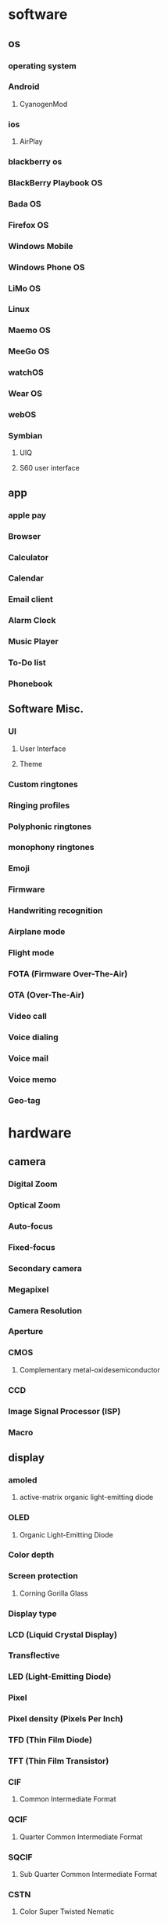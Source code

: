 * software
** os
*** operating system
*** Android
**** CyanogenMod
*** ios
**** AirPlay
*** blackberry os
*** BlackBerry Playbook OS
*** Bada OS
*** Firefox OS
*** Windows Mobile
*** Windows Phone OS
*** LiMo OS
*** Linux
*** Maemo OS
*** MeeGo OS
*** watchOS
*** Wear OS
*** webOS
*** Symbian
**** UIQ
**** S60 user interface
** app
*** apple pay
*** Browser
*** Calculator
*** Calendar
*** Email client
*** Alarm Clock
*** Music Player
*** To-Do list
*** Phonebook
** Software Misc.
*** UI 
**** User Interface
**** Theme
*** Custom ringtones
*** Ringing profiles
*** Polyphonic ringtones
*** monophony ringtones
*** Emoji
*** Firmware
*** Handwriting recognition
*** Airplane mode
*** Flight mode
*** FOTA (Firmware Over-The-Air)
*** OTA (Over-The-Air)
*** Video call
*** Voice dialing
*** Voice mail
*** Voice memo
*** Geo-tag
* hardware
** camera
*** Digital Zoom
*** Optical Zoom
*** Auto-focus
*** Fixed-focus
*** Secondary camera
*** Megapixel
*** Camera Resolution
*** Aperture
*** CMOS
**** Complementary metal-oxidesemiconductor
*** CCD
*** Image Signal Processor (ISP)
*** Macro
** display
*** amoled
**** active-matrix organic light-emitting diode
*** OLED
**** Organic Light-Emitting Diode
*** Color depth
*** Screen protection
**** Corning Gorilla Glass
*** Display type
*** LCD (Liquid Crystal Display)
*** Transflective
*** LED (Light-Emitting Diode)
*** Pixel
*** Pixel density (Pixels Per Inch)
*** TFD (Thin Film Diode)
*** TFT (Thin Film Transistor)
*** CIF 
**** Common Intermediate Format
*** QCIF
**** Quarter Common Intermediate Format
*** SQCIF
**** Sub Quarter Common Intermediate Format
*** CSTN 
**** Color Super Twisted Nematic
*** STN 
**** Super Twisted Nematic
*** Display Resolution
*** QVGA (Quarter Video Graphics Array)
*** VGA (Video Graphics Array)
*** SVGA (Super Video Graphics Array)
*** External Display
*** Monochrome
** ram
*** Random-Access Memory
** Chipset
*** cpu
**** Central Processing Unit
*** gpu 
**** Graphics Processing Unit
** battery
*** Battery Charging
*** mAh
*** Li-Ion (Lithium Ion)
*** Li-Polymer (Lithium Polymer)
*** Music playback time (battery life)
*** Stand-by time (battery life)
*** Talk time (battery life)
*** NiCd (Nickel Cadmium)
*** NiMH (Nickel Metal Hydride)
** sensors
*** touchscreen
**** Capacitive Touchscreen
**** Resistive touchscreen
**** Multitouch input method
*** gps
**** Global Positioning System
**** agps
**** assisted gps
**** a-gps
**** Connected GPS
**** Galileo (Global Navigation Satellite System)
**** GLONASS (Global Navigation Satellite System)
**** BeiDou Navigation Satellite System
**** Quasi-Zenith Satellite System (QZSS)
*** accelerometer
*** Biometrics
*** Magnetometer
** ports
*** charger
*** 3.5mm headphone jack
*** audio jack
*** External Antenna Jack
*** Memory card slot
**** SD (Secure Digital)
**** microSD
**** Transflash
**** microSDHC
**** miniSD
**** MMC (Multi Media Card)
**** MMCmobile
**** RS-MMC (Reduced-Size Multi Media Card)
*** usb
**** Universal Serial Bus
**** OTG
**** USB On-The-Go
**** Mini-USB
**** Micro USB
**** Flash Memory
*** Mobile High-Definition Link (MHL)
*** Mobility DisplayPort (MyDP)
**** Slimport
*** SIM
**** subscriber identity module
**** USIM
**** micro-sim
**** mini-sim
** Network
*** Phone Book Access (PBA)
*** CDMA (Code-Division Multiple Access)
*** CDMA2000
*** EV-DO
*** EV-DV
*** Cell
*** GPRS
*** Broadband
*** Analog
*** 1g
*** 2g
*** 3G
*** 4G
*** 5G
*** Antenna
*** 802.11
*** bluetooth
**** A2DP 
***** Advanced Audio Distribution Profile
**** AVRCP 
***** Audio/Video Remote Control Profile
**** EDR
***** Enhanced Data Rate
**** HSP (Headset Profile)
**** SAP (SIM Access Profile)
*** Carrier
*** Band
**** Frequency
*** Single-Band
*** Dual-band
*** Tri-band
*** Quad-band
*** Dual-Mode
*** Dual-SIM
*** EDGE
**** EGPRS
**** Enhanced Data for Global Evolution
*** GSM
**** EGSM 
***** Extended GSM
*** eSIM
*** FTP 
**** File Transfer Protocol
*** NFC
**** Near Field Communication
*** Wi-Fi
*** WLAN
*** Tethering
*** VoIP 
**** Voice over Internet Protocol
*** VPN 
**** Virtual Private Network
*** WAP 
**** Wireless Application protocol
*** HotSpot
*** UMA
****  Unlicensed Mobile Access
*** UMTS
**** Universal Mobile Telecommunications System
*** WCDMA
**** Wideband Code Division Multiple Access
*** ANT+
*** APN
**** Access Point Name
*** DC-HSDPA
**** Dual Carrier or Dual Cell High-Speed Downlink Packet Access
*** DLNA 
**** Digital Living Network Alliance
*** Downlink
*** HSCSD (High-Speed Circuit Switched Data)
*** HSDPA (High-Speed Downlink Packet Access)
*** HSDPA+ (High-Speed Downlink Packet Access Plus)
*** HSUPA (High-Speed Uplink Packet Access)
*** iDEN (Integrated Digital Enhanced Network)
*** IrDA (Infrared Data Association)
*** Long Term Evolution (LTE)
*** Mobile WiMAX
*** PCS (Personal Communications Service)
*** TD-SCDMA (Time Division-Synchronous Code Division Multiple Access)
** Radio
*** FM Radio
*** FM Transmitter
*** RDS (Radio Data System)
*** RBDS (Radio Broadcast Data System)
** Speaker
*** Loudspeaker
*** Stereo Speakers
*** DNSe (Digital Natural Sound engine)
** Hardware Misc.
*** D-Pad 
**** Direction Pad
*** Trackball
*** Stylus
*** aptX
*** OEM (Original Equipment Manufacturer)
*** Crosstalk
*** Exchangeable covers
*** Haptics
*** Hot Swap
*** IMEI (International Mobile Equipment Identity)
*** Key Lock Switch
*** Side Keys
*** Storage
**** ROM (Read-Only Memory)
**** Dynamic Memory 
**** UFS (Universal Flash Storage)
*** sim lock
*** Unlocked phone
*** UPnP (Universal Plug and Play)
* price
** value
** monetary value
** worth
** valuation
** premium
** bid price
** commodity
** toll
** overprice
** purchase price
** spot price
** currency
** costs
** sale
** discount
** stock
** pay
** amount
** demand
** buying
** trading
** selling
** expense
** money
** dollar
** payment
** costly
** prise
** priceless
** undervalue
** pennyworth
** invaluable
** unpriced
** economy
** eigenvalue
** underrate
** prices
** underprice
** valueless
** valuable
** worthy
** sales
** undervaluation
** overvalue
** valuate
** valueness
** expensiveness
** underquote
** inexpensiveness
** misvalue
** disvalue
** earnings
** valuelessness
** equivalue
** unvaluable
** valuably
** valuator
** upvalue
** overestimate
** costless
** profit
** profits
** bond
** revenue
** yields
** purchases
** invaluableness
** sell
** quarter
** cash
** buy
** credit
** investors
** limit
** pricing
** risen
** drops
** dollars
** purchase
** precious
** outprice
** cheapen
** fee
** fares
** fees
** expensive
** bid
** financial compensation
** fare
** invoice
** pricey
** deal
** costning
** valorem
** design to cost
** how much
** opportunity cost
** prizes
** overcapitalize
** prix
** unit cost
** cost overrun
** postmaterialism
** marginal cost
** differential cost
** asking price
** selling price
** closing price
** factory price
** incremental cost
** cash price
** average cost
** affordability
** premio
** sellers
** resale
** purchasers
** buyers
** underpay
** self worth
** low cost
** profit take
** negative equity
** sales quote
** price be right
** market value
** top dollar
** money's worth
** financial investment
** capital loss
** land cost
** law of one price
** paradox of value
** intrinsic value
** market capitalization
** appraised value
** marginal benefit
** yen
** euro
